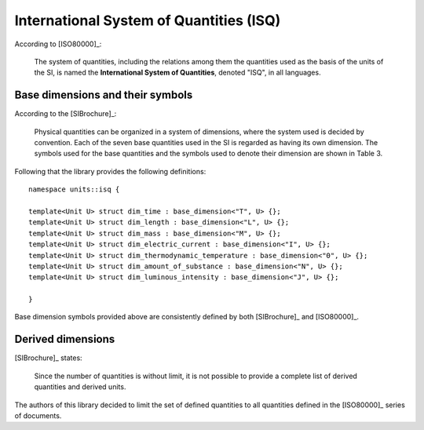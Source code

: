 .. namespace:: units

International System of Quantities (ISQ)
========================================

According to [ISO80000]_:

    The system of quantities, including the relations among them the quantities used as the basis of the units of
    the SI, is named the **International System of Quantities**, denoted "ISQ", in all languages.


Base dimensions and their symbols
---------------------------------

According to the [SIBrochure]_:

    Physical quantities can be organized in a system of dimensions, where the system used is
    decided by convention. Each of the seven base quantities used in the SI is regarded as
    having its own dimension. The symbols used for the base quantities and the symbols used
    to denote their dimension are shown in Table 3.

Following that the library provides the following definitions::

    namespace units::isq {

    template<Unit U> struct dim_time : base_dimension<"T", U> {};
    template<Unit U> struct dim_length : base_dimension<"L", U> {};
    template<Unit U> struct dim_mass : base_dimension<"M", U> {};
    template<Unit U> struct dim_electric_current : base_dimension<"I", U> {};
    template<Unit U> struct dim_thermodynamic_temperature : base_dimension<"Θ", U> {};
    template<Unit U> struct dim_amount_of_substance : base_dimension<"N", U> {};
    template<Unit U> struct dim_luminous_intensity : base_dimension<"J", U> {};

    }

Base dimension symbols provided above are consistently defined by both [SIBrochure]_ and [ISO80000]_.


Derived dimensions
------------------

[SIBrochure]_ states:

    Since the number of quantities is without limit, it is not possible to
    provide a complete list of derived quantities and derived units.

The authors of this library decided to limit the set of defined quantities to all
quantities defined in the [ISO80000]_ series of documents.
